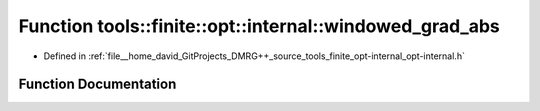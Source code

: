 .. _exhale_function_namespacetools_1_1finite_1_1opt_1_1internal_1a8d74d849646a7145ba9f431f8848242b:

Function tools::finite::opt::internal::windowed_grad_abs
========================================================

- Defined in :ref:`file__home_david_GitProjects_DMRG++_source_tools_finite_opt-internal_opt-internal.h`


Function Documentation
----------------------


.. doxygenfunction:: tools::finite::opt::internal::windowed_grad_abs(double, double)
